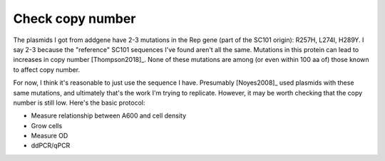 *****************
Check copy number
*****************

The plasmids I got from addgene have 2-3 mutations in the Rep gene (part of the 
SC101 origin): R257H, L274I, H289Y.  I say 2-3 because the "reference" SC101 
sequences I've found aren't all the same.  Mutations in this protein can lead 
to increases in copy number [Thompson2018]_.  None of these mutations are among 
(or even within 100 aa of) those known to affect copy number.

For now, I think it's reasonable to just use the sequence I have.  Presumably 
[Noyes2008]_ used plasmids with these same mutations, and ultimately that's the 
work I'm trying to replicate.  However, it may be worth checking that the copy 
number is still low.  Here's the basic protocol:

- Measure relationship between A600 and cell density
- Grow cells
- Measure OD
- ddPCR/qPCR


